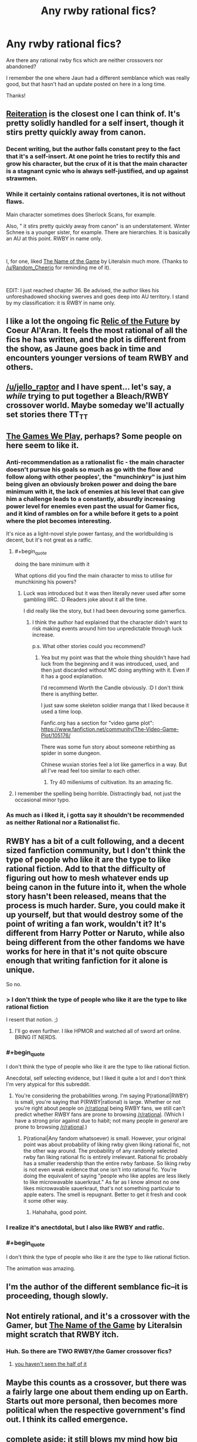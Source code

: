 #+TITLE: Any rwby rational fics?

* Any rwby rational fics?
:PROPERTIES:
:Author: Sailor_Vulcan
:Score: 17
:DateUnix: 1534685466.0
:END:
Are there any rational rwby fics which are neither crossovers nor abandoned?

I remember the one where Jaun had a different semblance which was really good, but that hasn't had an update posted on here in a long time.

Thanks!


** [[https://www.fanfiction.net/s/11132119/1/Reiteration][Reiteration]] is the closest one I can think of. It's pretty solidly handled for a self insert, though it stirs pretty quickly away from canon.
:PROPERTIES:
:Author: WalkingHorror
:Score: 9
:DateUnix: 1534692319.0
:END:

*** Decent writing, but the author falls constant prey to the fact that it's a self-insert. At one point he tries to rectify this and grow his character, but the crux of it is that the main character is a stagnant cynic who is always self-justified, and up against strawmen.
:PROPERTIES:
:Author: taichi22
:Score: 5
:DateUnix: 1534917918.0
:END:


*** While it certainly contains rational overtones, it is not without flaws.

Main character sometimes does Sherlock Scans, for example.

Also, " it stirs pretty quickly away from canon" is an understatement. Winter Schnee is a younger sister, for example. There are hierarchies. It is basically an AU at this point. RWBY in name only.

​

I, for one, liked [[https://www.fanfiction.net/s/11826167/1/The-Name-of-the-Game][The Name of the Game]] by Literalsin much more. (Thanks to [[/u/Random_Cheerio]] for reminding me of it).

​

EDIT: I just reached chapter 36. Be advised, the author likes his unforeshadowed shocking swerves and goes deep into AU territory. I stand by my classification: it is RWBY in name only.
:PROPERTIES:
:Author: PlaneOfInfiniteCats
:Score: 1
:DateUnix: 1535744813.0
:END:


** I like a lot the ongoing fic [[https://www.fanfiction.net/s/12863738/1/Relic-of-the-Future][Relic of the Future]] by Coeur Al'Aran. It feels the most rational of all the fics he has written, and the plot is different from the show, as Jaune goes back in time and encounters younger versions of team RWBY and others.
:PROPERTIES:
:Author: DraggonZ
:Score: 5
:DateUnix: 1534853399.0
:END:


** [[/u/jello_raptor]] and I have spent... let's say, a /while/ trying to put together a Bleach/RWBY crossover world. Maybe someday we'll actually set stories there TT_TT
:PROPERTIES:
:Author: oliwhail
:Score: 3
:DateUnix: 1534815858.0
:END:


** [[https://www.fanfiction.net/s/12119784/1/The-Games-We-Play-By-Ryuugi][The Games We Play]], perhaps? Some people on here seem to like it.
:PROPERTIES:
:Author: Amonwilde
:Score: 11
:DateUnix: 1534693127.0
:END:

*** Anti-recommendation as a rationalist fic - the main character doesn't pursue his goals so much as go with the flow and follow along with other peoples', the "munchinkry" is just him being given an obviously broken power and doing the bare minimum with it, the lack of enemies at his level that can give him a challenge leads to a constantly, absurdly increasing power level for enemies even past the usual for Gamer fics, and it kind of rambles on for a while before it gets to a point where the plot becomes interesting.

It's nice as a light-novel style power fantasy, and the worldbuilding is decent, but it's not great as a ratfic.
:PROPERTIES:
:Author: ThatDarnSJDoubleW
:Score: 33
:DateUnix: 1534699438.0
:END:

**** #+begin_quote
  doing the bare minimum with it
#+end_quote

What options did you find the main character to miss to utilise for munchkining his powers?
:PROPERTIES:
:Author: NewDarkAgesAhead
:Score: 7
:DateUnix: 1534711445.0
:END:

***** Luck was introduced but it was then literally never used after some gambling IIRC. :D Readers joke about it all the time.

I did really like the story, but I had been devouring some gamerfics.
:PROPERTIES:
:Author: kaukamieli
:Score: 6
:DateUnix: 1534752175.0
:END:

****** I think the author had explained that the character didn't want to risk making events around him too unpredictable through luck increase.

p.s. What other stories could you recommend?
:PROPERTIES:
:Author: NewDarkAgesAhead
:Score: 7
:DateUnix: 1534753114.0
:END:

******* Yea but my point was that the whole thing shouldn't have had luck from the beginning and it was introduced, used, and then just discarded without MC doing anything with it. Even if it has a good explanation.

I'd recommend Worth the Candle obviously. :D I don't think there is anything better.

I just saw some skeleton soldier manga that I liked because it used a time loop.

Fanfic.org has a section for "video game plot": [[https://www.fanfiction.net/community/The-Video-Game-Plot/105176/]]

There was some fun story about someone rebirthing as spider in some dungeon.

Chinese wuxian stories feel a lot like gamerfics in a way. But all I've read feel too similar to each other.
:PROPERTIES:
:Author: kaukamieli
:Score: 6
:DateUnix: 1534754989.0
:END:

******** Try 40 milleniums of cultivation. Its an amazing fic.
:PROPERTIES:
:Author: sparrafluffs
:Score: 1
:DateUnix: 1534907543.0
:END:


**** I remember the spelling being horrible. Distractingly bad, not just the occasional minor typo.
:PROPERTIES:
:Author: sicutumbo
:Score: 2
:DateUnix: 1534712874.0
:END:


*** As much as i liked it, i gotta say it shouldn't be recommended as neither Rational nor a Rationalist fic.
:PROPERTIES:
:Author: mp3max
:Score: 2
:DateUnix: 1534721331.0
:END:


** RWBY has a bit of a cult following, and a decent sized fanfiction community, but I don't think the type of people who like it are the type to like rational fiction. Add to that the difficulty of figuring out how to mesh whatever ends up being canon in the future into it, when the whole story hasn't been released, means that the process is much harder. Sure, you could make it up yourself, but that would destroy some of the point of writing a fan work, wouldn't it? It's different from Harry Potter or Naruto, while also being different from the other fandoms we have works for here in that it's not quite obscure enough that writing fanfiction for it alone is unique.

So no.
:PROPERTIES:
:Author: Tandemmirror
:Score: 8
:DateUnix: 1534690871.0
:END:

*** > I don't think the type of people who like it are the type to like rational fiction

I resent that notion. ;)
:PROPERTIES:
:Author: Holothuroid
:Score: 26
:DateUnix: 1534693139.0
:END:

**** I'll go even further. I like HPMOR and watched all of sword art online. BRING IT NERDS.
:PROPERTIES:
:Author: wren42
:Score: 1
:DateUnix: 1536173297.0
:END:


*** #+begin_quote
  I don't think the type of people who like it are the type to like rational fiction.
#+end_quote

Anecdotal, self selecting evidence, but I liked it quite a lot and I don't think I'm very atypical for this subreddit.
:PROPERTIES:
:Author: Silver_Swift
:Score: 7
:DateUnix: 1534714897.0
:END:

**** You're considering the probabilities wrong. I'm saying P(rational|RWBY) is small, you're saying that P(RWBY|rational) is large. Whether or not you're right about people on [[/r/rational]] being RWBY fans, we still can't predict whether RWBY fans are prone to browsing [[/r/rational]]. (Which I have a strong prior against due to habit; not many people in /general/ are prone to browsing [[/r/rational]].)
:PROPERTIES:
:Author: Tandemmirror
:Score: 6
:DateUnix: 1534715349.0
:END:

***** P(rational|Any fandom whatsoever) is small. However, your original point was about probability of liking rwby given liking rational fic, not the other way around. The probability of any randomly selected rwby fan liking rational fic is entirely irrelevant. Rational fic probably has a smaller readership than the entire rwby fanbase. So liking rwby is not even weak evidence that one isn't into rational fic. You're doing the equivalent of saying "people who like apples are less likely to like microwavable sauerkraut." As far as I know almost no one likes microwavable sauerkraut, that's not something particular to apple eaters. The smell is repugnant. Better to get it fresh and cook it some other way.
:PROPERTIES:
:Author: Sailor_Vulcan
:Score: 10
:DateUnix: 1534719169.0
:END:

****** Hahahaha, good point.
:PROPERTIES:
:Author: Tandemmirror
:Score: 2
:DateUnix: 1534719244.0
:END:


*** I realize it's anectdotal, but I also like RWBY and ratfic.
:PROPERTIES:
:Author: water125
:Score: 5
:DateUnix: 1534735126.0
:END:


*** #+begin_quote
  I don't think the type of people who like it are the type to like rational fiction.
#+end_quote

The animation was amazing.
:PROPERTIES:
:Author: GeneralExtension
:Score: 1
:DateUnix: 1535610572.0
:END:


** I'm the author of the different semblance fic--it is proceeding, though slowly.
:PROPERTIES:
:Author: avret
:Score: 3
:DateUnix: 1534742907.0
:END:


** Not entirely rational, and it's a crossover with the Gamer, but [[https://www.fanfiction.net/s/11826167/1/The-Name-of-the-Game][The Name of the Game]] by Literalsin might scratch that RWBY itch.
:PROPERTIES:
:Author: Random_Cheerio
:Score: 2
:DateUnix: 1534723817.0
:END:

*** Huh. So there are TWO RWBY/the Gamer crossover fics?
:PROPERTIES:
:Author: Sailor_Vulcan
:Score: 2
:DateUnix: 1534728897.0
:END:

**** [[https://www.fanfiction.net/search/?keywords=rwby+gamer&ready=1&type=story][you haven't seen the half of it]]
:PROPERTIES:
:Author: causalchain
:Score: 5
:DateUnix: 1534952008.0
:END:


** Maybe this counts as a crossover, but there was a fairly large one about them ending up on Earth. Starts out more personal, then becomes more political when the respective government's find out. I think its called emergence.
:PROPERTIES:
:Author: BookStaircase
:Score: 1
:DateUnix: 1534712261.0
:END:


** complete aside: it still blows my mind how big rooster teeth got from being a gag machinima chanel.
:PROPERTIES:
:Author: wren42
:Score: 1
:DateUnix: 1536165400.0
:END:
